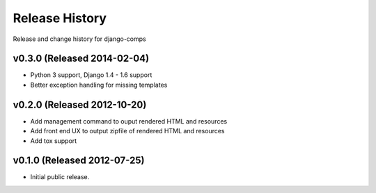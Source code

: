 Release History
====================================

Release and change history for django-comps

v0.3.0 (Released 2014-02-04)
------------------------------------

- Python 3 support, Django 1.4 - 1.6 support
- Better exception handling for missing templates


v0.2.0 (Released 2012-10-20)
------------------------------------

- Add management command to ouput rendered HTML and resources
- Add front end UX to output zipfile of rendered HTML and resources
- Add tox support


v0.1.0 (Released 2012-07-25)
------------------------------------

- Initial public release.

